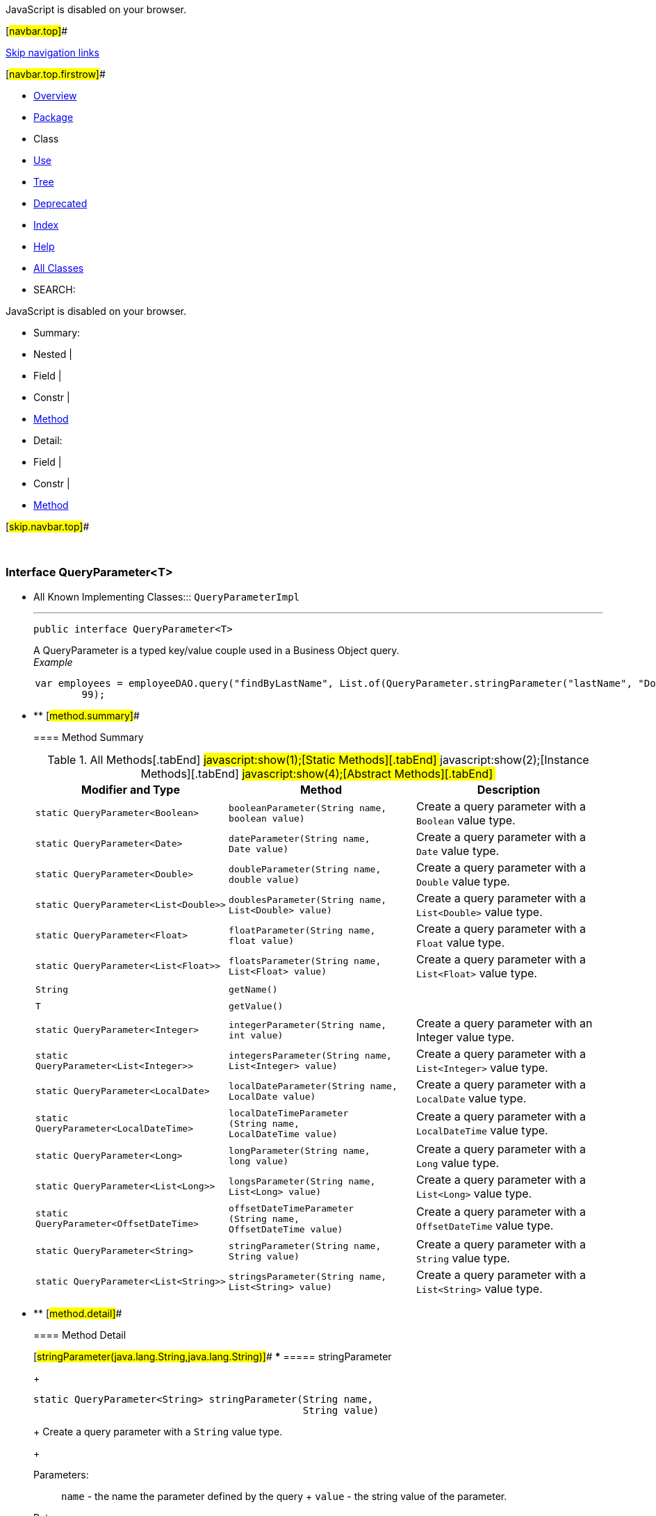 JavaScript is disabled on your browser.

[#navbar.top]##

link:#skip.navbar.top[Skip navigation links]

[#navbar.top.firstrow]##

* link:../../../../../index.html[Overview]
* link:package-summary.html[Package]
* Class
* link:class-use/QueryParameter.html[Use]
* link:package-tree.html[Tree]
* link:../../../../../deprecated-list.html[Deprecated]
* link:../../../../../index-all.html[Index]
* link:../../../../../help-doc.html[Help]

* link:../../../../../allclasses.html[All Classes]

* SEARCH:

JavaScript is disabled on your browser.

* Summary: 
* Nested | 
* Field | 
* Constr | 
* link:#method.summary[Method]

* Detail: 
* Field | 
* Constr | 
* link:#method.detail[Method]

[#skip.navbar.top]##

 

[.packageLabelInType]#Package# link:package-summary.html[com.bonitasoft.test.toolkit.model]

=== Interface QueryParameter<T>

* All Known Implementing Classes:::
  `QueryParameterImpl`
+

'''''
+
....
public interface QueryParameter<T>
....
+
A QueryParameter is a typed key/value couple used in a Business Object query. +
_Example_

....
 
 
     var employees = employeeDAO.query("findByLastName", List.of(QueryParameter.stringParameter("lastName", "Doe")), 0,
             99);
 
 
 
....

* ** [#method.summary]##
+
==== Method Summary
+
.[#t0 .activeTableTab]#All Methods[.tabEnd]# ##[#t1 .tableTab]#javascript:show(1);[Static Methods][.tabEnd]# ##[#t2 .tableTab]#javascript:show(2);[Instance Methods][.tabEnd]# ##[#t3 .tableTab]#javascript:show(4);[Abstract Methods][.tabEnd]# ##
[width="100%",cols="34%,33%,33%",options="header",]
|================================================================================================================================
|Modifier and Type |Method |Description
|`static QueryParameter<Boolean>` |`booleanParameter​(String name,                 boolean value)` a|
Create a query parameter with a `Boolean` value type.

|`static QueryParameter<Date>` |`dateParameter​(String name,              Date value)` a|
Create a query parameter with a `Date` value type.

|`static QueryParameter<Double>` |`doubleParameter​(String name,                double value)` a|
Create a query parameter with a `Double` value type.

|`static QueryParameter<List<Double>>` |`doublesParameter​(String name,                 List<Double> value)` a|
Create a query parameter with a `List<Double>` value type.

|`static QueryParameter<Float>` |`floatParameter​(String name,               float value)` a|
Create a query parameter with a `Float` value type.

|`static QueryParameter<List<Float>>` |`floatsParameter​(String name,                List<Float> value)` a|
Create a query parameter with a `List<Float>` value type.

|`String` |`getName()` | 
|`T` |`getValue()` | 
|`static QueryParameter<Integer>` |`integerParameter​(String name,                 int value)` a|
Create a query parameter with an Integer value type.

|`static QueryParameter<List<Integer>>` |`integersParameter​(String name,                  List<Integer> value)` a|
Create a query parameter with a `List<Integer>` value type.

|`static QueryParameter<LocalDate>` |`localDateParameter​(String name,                   LocalDate value)` a|
Create a query parameter with a `LocalDate` value type.

|`static QueryParameter<LocalDateTime>` |`localDateTimeParameter​(String name,                       LocalDateTime value)` a|
Create a query parameter with a `LocalDateTime` value type.

|`static QueryParameter<Long>` |`longParameter​(String name,              long value)` a|
Create a query parameter with a `Long` value type.

|`static QueryParameter<List<Long>>` |`longsParameter​(String name,               List<Long> value)` a|
Create a query parameter with a `List<Long>` value type.

|`static QueryParameter<OffsetDateTime>` |`offsetDateTimeParameter​(String name,                        OffsetDateTime value)` a|
Create a query parameter with a `OffsetDateTime` value type.

|`static QueryParameter<String>` |`stringParameter​(String name,                String value)` a|
Create a query parameter with a `String` value type.

|`static QueryParameter<List<String>>` |`stringsParameter​(String name,                 List<String> value)` a|
Create a query parameter with a `List<String>` value type.

|================================================================================================================================

* ** [#method.detail]##
+
==== Method Detail
+
[#stringParameter(java.lang.String,java.lang.String)]##
*** ===== stringParameter
+
[source,methodSignature]
----
static QueryParameter<String> stringParameter​(String name,
                                              String value)
----
+
Create a query parameter with a `String` value type.
+
[.paramLabel]#Parameters:#::
  `name` - the name the parameter defined by the query
  +
  `value` - the string value of the parameter.
[.returnLabel]#Returns:#::
  a String query parameter
+
[#booleanParameter(java.lang.String,boolean)]##
*** ===== booleanParameter
+
[source,methodSignature]
----
static QueryParameter<Boolean> booleanParameter​(String name,
                                                boolean value)
----
+
Create a query parameter with a `Boolean` value type.
+
[.paramLabel]#Parameters:#::
  `name` - the name the parameter defined by the query
  +
  `value` - the boolean value of the parameter.
[.returnLabel]#Returns:#::
  a Boolean query parameter
+
[#integerParameter(java.lang.String,int)]##
*** ===== integerParameter
+
[source,methodSignature]
----
static QueryParameter<Integer> integerParameter​(String name,
                                                int value)
----
+
Create a query parameter with an Integer value type.
+
[.paramLabel]#Parameters:#::
  `name` - the name the parameter defined by the query
  +
  `value` - the integer value of the parameter.
[.returnLabel]#Returns:#::
  an Integer query parameter
+
[#longParameter(java.lang.String,long)]##
*** ===== longParameter
+
[source,methodSignature]
----
static QueryParameter<Long> longParameter​(String name,
                                          long value)
----
+
Create a query parameter with a `Long` value type.
+
[.paramLabel]#Parameters:#::
  `name` - the name the parameter defined by the query
  +
  `value` - the long value of the parameter.
[.returnLabel]#Returns:#::
  a Long query parameter
+
[#doubleParameter(java.lang.String,double)]##
*** ===== doubleParameter
+
[source,methodSignature]
----
static QueryParameter<Double> doubleParameter​(String name,
                                              double value)
----
+
Create a query parameter with a `Double` value type.
+
[.paramLabel]#Parameters:#::
  `name` - the name the parameter defined by the query
  +
  `value` - the double value of the parameter.
[.returnLabel]#Returns:#::
  a Double query parameter
+
[#floatParameter(java.lang.String,float)]##
*** ===== floatParameter
+
[source,methodSignature]
----
static QueryParameter<Float> floatParameter​(String name,
                                            float value)
----
+
Create a query parameter with a `Float` value type.
+
[.paramLabel]#Parameters:#::
  `name` - the name the parameter defined by the query
  +
  `value` - the float value of the parameter.
[.returnLabel]#Returns:#::
  a Float query parameter
+
[#dateParameter(java.lang.String,java.util.Date)]##
*** ===== dateParameter
+
[source,methodSignature]
----
static QueryParameter<Date> dateParameter​(String name,
                                          Date value)
----
+
Create a query parameter with a `Date` value type.
+
[.paramLabel]#Parameters:#::
  `name` - the name the parameter defined by the query
  +
  `value` - the date value of the parameter.
[.returnLabel]#Returns:#::
  a Date query parameter
+
[#localDateParameter(java.lang.String,java.time.LocalDate)]##
*** ===== localDateParameter
+
[source,methodSignature]
----
static QueryParameter<LocalDate> localDateParameter​(String name,
                                                    LocalDate value)
----
+
Create a query parameter with a `LocalDate` value type.
+
[.paramLabel]#Parameters:#::
  `name` - the name the parameter defined by the query
  +
  `value` - the LocalDate value of the parameter.
[.returnLabel]#Returns:#::
  a LocalDate query parameter
+
[#localDateTimeParameter(java.lang.String,java.time.LocalDateTime)]##
*** ===== localDateTimeParameter
+
[source,methodSignature]
----
static QueryParameter<LocalDateTime> localDateTimeParameter​(String name,
                                                            LocalDateTime value)
----
+
Create a query parameter with a `LocalDateTime` value type.
+
[.paramLabel]#Parameters:#::
  `name` - the name the parameter defined by the query
  +
  `value` - the LocalDateTime value of the parameter.
[.returnLabel]#Returns:#::
  a LocalDateTime query parameter
+
[#offsetDateTimeParameter(java.lang.String,java.time.OffsetDateTime)]##
*** ===== offsetDateTimeParameter
+
[source,methodSignature]
----
static QueryParameter<OffsetDateTime> offsetDateTimeParameter​(String name,
                                                              OffsetDateTime value)
----
+
Create a query parameter with a `OffsetDateTime` value type.
+
[.paramLabel]#Parameters:#::
  `name` - the name the parameter defined by the query
  +
  `value` - the OffsetDateTime value of the parameter.
[.returnLabel]#Returns:#::
  a OffsetDateTime query parameter
+
[#stringsParameter(java.lang.String,java.util.List)]##
*** ===== stringsParameter
+
[source,methodSignature]
----
static QueryParameter<List<String>> stringsParameter​(String name,
                                                     List<String> value)
----
+
Create a query parameter with a `List<String>` value type.
+
[.paramLabel]#Parameters:#::
  `name` - the name the parameter defined by the query
  +
  `value` - the list of string values of the parameter.
[.returnLabel]#Returns:#::
  a `List<String>` query parameter
+
[#integersParameter(java.lang.String,java.util.List)]##
*** ===== integersParameter
+
[source,methodSignature]
----
static QueryParameter<List<Integer>> integersParameter​(String name,
                                                       List<Integer> value)
----
+
Create a query parameter with a `List<Integer>` value type.
+
[.paramLabel]#Parameters:#::
  `name` - the name the parameter defined by the query
  +
  `value` - the list of integers values of the parameter.
[.returnLabel]#Returns:#::
  a `List<Integer>` query parameter
+
[#doublesParameter(java.lang.String,java.util.List)]##
*** ===== doublesParameter
+
[source,methodSignature]
----
static QueryParameter<List<Double>> doublesParameter​(String name,
                                                     List<Double> value)
----
+
Create a query parameter with a `List<Double>` value type.
+
[.paramLabel]#Parameters:#::
  `name` - the name the parameter defined by the query
  +
  `value` - the list of doubles values of the parameter.
[.returnLabel]#Returns:#::
  a `List<Double>` query parameter
+
[#longsParameter(java.lang.String,java.util.List)]##
*** ===== longsParameter
+
[source,methodSignature]
----
static QueryParameter<List<Long>> longsParameter​(String name,
                                                 List<Long> value)
----
+
Create a query parameter with a `List<Long>` value type.
+
[.paramLabel]#Parameters:#::
  `name` - the name the parameter defined by the query
  +
  `value` - the list of longs values of the parameter.
[.returnLabel]#Returns:#::
  a `List<Long>` query parameter
+
[#floatsParameter(java.lang.String,java.util.List)]##
*** ===== floatsParameter
+
[source,methodSignature]
----
static QueryParameter<List<Float>> floatsParameter​(String name,
                                                   List<Float> value)
----
+
Create a query parameter with a `List<Float>` value type.
+
[.paramLabel]#Parameters:#::
  `name` - the name the parameter defined by the query
  +
  `value` - the list of floats values of the parameter.
[.returnLabel]#Returns:#::
  a `List<Float>` query parameter
+
[#getName()]##
*** ===== getName
+
[source,methodSignature]
----
String getName()
----
+
[.returnLabel]#Returns:#::
  the parameter name
+
[#getValue()]##
*** ===== getValue
+
[source,methodSignature]
----
T getValue()
----
+
[.returnLabel]#Returns:#::
  the parameter value

[#navbar.bottom]##

link:#skip.navbar.bottom[Skip navigation links]

[#navbar.bottom.firstrow]##

* link:../../../../../index.html[Overview]
* link:package-summary.html[Package]
* Class
* link:class-use/QueryParameter.html[Use]
* link:package-tree.html[Tree]
* link:../../../../../deprecated-list.html[Deprecated]
* link:../../../../../index-all.html[Index]
* link:../../../../../help-doc.html[Help]

* link:../../../../../allclasses.html[All Classes]

JavaScript is disabled on your browser.

* Summary: 
* Nested | 
* Field | 
* Constr | 
* link:#method.summary[Method]

* Detail: 
* Field | 
* Constr | 
* link:#method.detail[Method]

[#skip.navbar.bottom]##

[.small]#Copyright © 2022. All rights reserved.#
